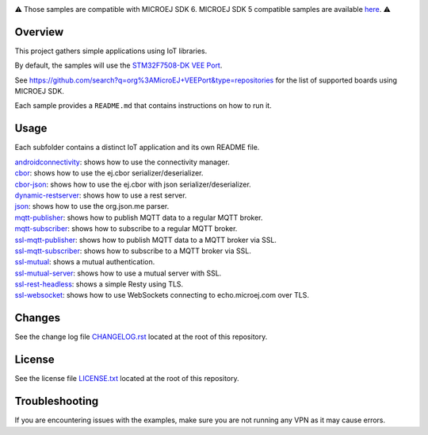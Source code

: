 .. Copyright 2019-2024 MicroEJ Corp. All rights reserved.
.. Use of this source code is governed by a BSD-style license that can be found with this software.

.. image:: https://shields.microej.com/endpoint?url=https://repository.microej.com/packages/badges/sdk_6.0.json
   :alt: sdk_6 badge
.. image:: https://shields.microej.com/endpoint?url=https://repository.microej.com/packages/badges/arch_8.0.json
   :alt: arch_8.0 badge
   :align: left


.. class:: center

⚠️ Those samples are compatible with MICROEJ SDK 6. MICROEJ SDK 5 compatible samples are available `here <https://github.com/MicroEJ/Example-IOT/tree/SDK-5.x>`_. ⚠️


Overview
========

This project gathers simple applications using IoT libraries.

By default, the samples will use the `STM32F7508-DK VEE Port <https://github.com/MicroEJ/VEEPort-STMicroelectronics-STM32F7508-DK>`_.

See https://github.com/search?q=org%3AMicroEJ+VEEPort&type=repositories for the list of supported boards using MICROEJ SDK.

Each sample provides a ``README.md`` that contains instructions on how to run it.

Usage
=====

Each subfolder contains a distinct IoT application and its own README file.

| `androidconnectivity <androidconnectivity/>`__: shows how to use the connectivity manager.
| `cbor <cbor/>`__: shows how to use the ej.cbor serializer/deserializer.
| `cbor-json <cbor-json/>`__: shows how to use the ej.cbor with json serializer/deserializer.
| `dynamic-restserver <dynamic-restserver/>`__: shows how to use a rest server.
| `json <json/>`__: shows how to use the org.json.me parser.
| `mqtt-publisher <mqtt-publisher/>`__: shows how to publish MQTT data to a regular MQTT broker.
| `mqtt-subscriber <mqtt-subscriber/>`__: shows how to subscribe to a regular MQTT broker.
| `ssl-mqtt-publisher <ssl-mqtt-publisher/>`__: shows how to publish MQTT data to a MQTT broker via SSL.
| `ssl-mqtt-subscriber <ssl-mqtt-subscriber/>`__: shows how to subscribe to a MQTT broker via SSL.
| `ssl-mutual <ssl-mutual/>`__: shows a mutual authentication.
| `ssl-mutual-server <ssl-mutual-server/>`__: shows how to use a mutual server with SSL.
| `ssl-rest-headless <ssl-rest-headless/>`__: shows a simple Resty using TLS.
| `ssl-websocket <ssl-websocket/>`__: shows how to use WebSockets connecting to echo.microej.com over TLS.

Changes
=======

See the change log file `CHANGELOG.rst <CHANGELOG.rst>`__ located at the root of this repository.

License
=======

See the license file `LICENSE.txt <LICENSE.txt>`__ located at the root of this repository.

Troubleshooting 
===============

If you are encountering issues with the examples, make sure you are not running any VPN as it may cause errors.

